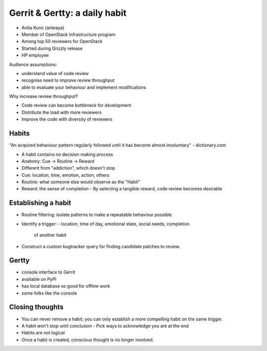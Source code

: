 Gerrit & Gertty: a daily habit
==============================

- Anita Kuno (anteaya)
- Member of OpenStack Infrastructure program
- Among top 50 reviewers for OpenStack
- Started during Grizzly release
- HP employee

Audience assumptions:

- understand value of code review
- recognise need to improve review throughput
- able to evaluate your behaviour and implement modifications

Why increase review throughput?

- Code review can become bottleneck for development
- Distribute the load with more reviewers
- Improve the code with diversity of reviewers

Habits
------

"An acquired behaviour pattern regularly followed until it has
become almost involuntary" - dictionary.com

- A habit contains no decision making process
- Anatomy: Cue -> Routine -> Reward
- Different from "addiction", which doesn't stop
- Cue: location, time, emotion, action, others
- Routine: what someone else would observe as the "Habit"
- Reward: the sense of completion
  - By selecting a tangible reward, code review becomes desirable

Establishing a habit
--------------------

- Routine filtering: isolate patterns to make a repeatable behaviour
  possible
- Identify a trigger:
  - location, time of day, emotional state, social needs, completion
    of another habit
- Construct a custom bugtracker query for finding candidate patches
  to review.

Gertty
------

- console interface to Gerrit
- available on PyPI
- has local database so good for offline work
- some folks like the console

Closing thoughts
----------------

- You can never remove a habit; you can only establish a more
  compelling habit on the same trigger.
- A habit won't stop until conclusion
  - Pick ways to acknowledge you are at the end
- Habits are not logical
- Once a habit is created, conscious thought is no longer involved.
